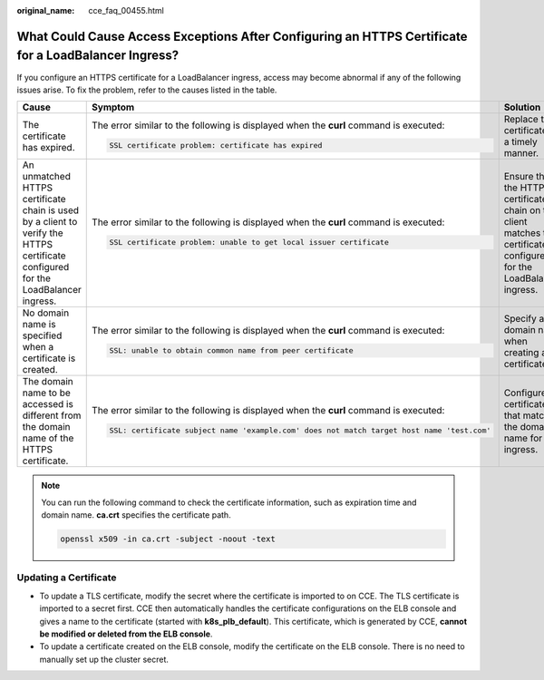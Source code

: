 :original_name: cce_faq_00455.html

.. _cce_faq_00455:

What Could Cause Access Exceptions After Configuring an HTTPS Certificate for a LoadBalancer Ingress?
=====================================================================================================

If you configure an HTTPS certificate for a LoadBalancer ingress, access may become abnormal if any of the following issues arise. To fix the problem, refer to the causes listed in the table.

+-----------------------------------------------------------------------------------------------------------------------------------+-------------------------------------------------------------------------------------------+------------------------------------------------------------------------------------------------------------------------+
| Cause                                                                                                                             | Symptom                                                                                   | Solution                                                                                                               |
+===================================================================================================================================+===========================================================================================+========================================================================================================================+
| The certificate has expired.                                                                                                      | The error similar to the following is displayed when the **curl** command is executed:    | Replace the certificate in a timely manner.                                                                            |
|                                                                                                                                   |                                                                                           |                                                                                                                        |
|                                                                                                                                   | .. code-block::                                                                           |                                                                                                                        |
|                                                                                                                                   |                                                                                           |                                                                                                                        |
|                                                                                                                                   |    SSL certificate problem: certificate has expired                                       |                                                                                                                        |
+-----------------------------------------------------------------------------------------------------------------------------------+-------------------------------------------------------------------------------------------+------------------------------------------------------------------------------------------------------------------------+
| An unmatched HTTPS certificate chain is used by a client to verify the HTTPS certificate configured for the LoadBalancer ingress. | The error similar to the following is displayed when the **curl** command is executed:    | Ensure that the HTTPS certificate chain on the client matches the certificate configured for the LoadBalancer ingress. |
|                                                                                                                                   |                                                                                           |                                                                                                                        |
|                                                                                                                                   | .. code-block::                                                                           |                                                                                                                        |
|                                                                                                                                   |                                                                                           |                                                                                                                        |
|                                                                                                                                   |    SSL certificate problem: unable to get local issuer certificate                        |                                                                                                                        |
+-----------------------------------------------------------------------------------------------------------------------------------+-------------------------------------------------------------------------------------------+------------------------------------------------------------------------------------------------------------------------+
| No domain name is specified when a certificate is created.                                                                        | The error similar to the following is displayed when the **curl** command is executed:    | Specify a domain name when creating a certificate.                                                                     |
|                                                                                                                                   |                                                                                           |                                                                                                                        |
|                                                                                                                                   | .. code-block::                                                                           |                                                                                                                        |
|                                                                                                                                   |                                                                                           |                                                                                                                        |
|                                                                                                                                   |    SSL: unable to obtain common name from peer certificate                                |                                                                                                                        |
+-----------------------------------------------------------------------------------------------------------------------------------+-------------------------------------------------------------------------------------------+------------------------------------------------------------------------------------------------------------------------+
| The domain name to be accessed is different from the domain name of the HTTPS certificate.                                        | The error similar to the following is displayed when the **curl** command is executed:    | Configure a certificate that matches the domain name for the ingress.                                                  |
|                                                                                                                                   |                                                                                           |                                                                                                                        |
|                                                                                                                                   | .. code-block::                                                                           |                                                                                                                        |
|                                                                                                                                   |                                                                                           |                                                                                                                        |
|                                                                                                                                   |    SSL: certificate subject name 'example.com' does not match target host name 'test.com' |                                                                                                                        |
+-----------------------------------------------------------------------------------------------------------------------------------+-------------------------------------------------------------------------------------------+------------------------------------------------------------------------------------------------------------------------+

.. note::

   You can run the following command to check the certificate information, such as expiration time and domain name. **ca.crt** specifies the certificate path.

   .. code-block::

      openssl x509 -in ca.crt -subject -noout -text

Updating a Certificate
----------------------

-  To update a TLS certificate, modify the secret where the certificate is imported to on CCE. The TLS certificate is imported to a secret first. CCE then automatically handles the certificate configurations on the ELB console and gives a name to the certificate (started with **k8s_plb_default**). This certificate, which is generated by CCE, **cannot be modified or deleted from the ELB console**.
-  To update a certificate created on the ELB console, modify the certificate on the ELB console. There is no need to manually set up the cluster secret.
